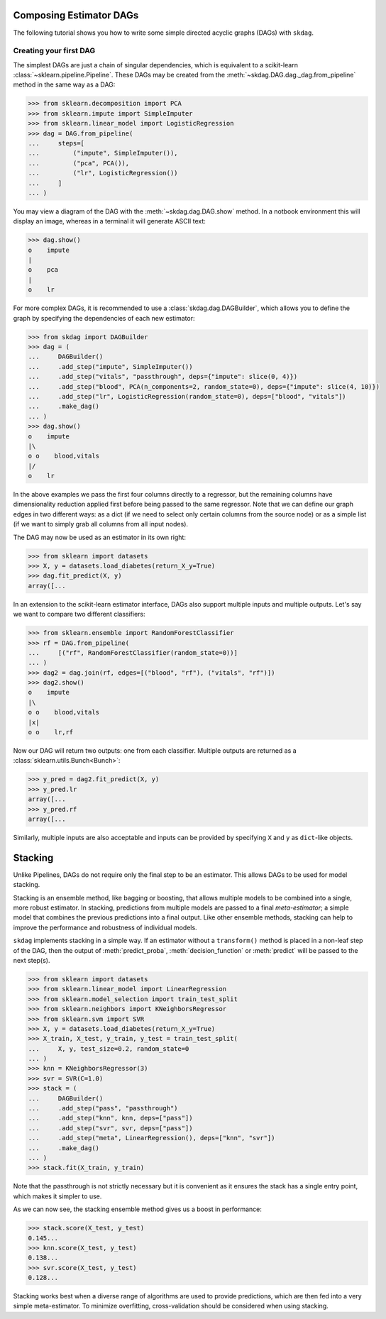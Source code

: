 .. title:: User guide : contents

.. _user_guide:

########################
Composing Estimator DAGs
########################

The following tutorial shows you how to write some simple directed acyclic graphs (DAGs)
with ``skdag``.

Creating your first DAG
=======================

The simplest DAGs are just a chain of singular dependencies, which is equivalent to a
scikit-learn :class:`~sklearn.pipeline.Pipeline`. These DAGs may be created from the
:meth:`~skdag.DAG.dag._dag.from_pipeline` method in the same way as a DAG:

.. code-block:: python

    >>> from sklearn.decomposition import PCA
    >>> from sklearn.impute import SimpleImputer
    >>> from sklearn.linear_model import LogisticRegression
    >>> dag = DAG.from_pipeline(
    ...     steps=[
    ...         ("impute", SimpleImputer()),
    ...         ("pca", PCA()),
    ...         ("lr", LogisticRegression())
    ...     ]
    ... )

You may view a diagram of the DAG with the :meth:`~skdag.dag.DAG.show` method. In a
notbook environment this will display an image, whereas in a terminal it will generate
ASCII text:

.. code-block:: python

    >>> dag.show()
    o    impute
    |
    o    pca
    |
    o    lr

.. image:: _static/img/dag1.svg

For more complex DAGs, it is recommended to use a :class:`skdag.dag.DAGBuilder`,
which allows you to define the graph by specifying the dependencies of each new
estimator:

.. code-block:: python

    >>> from skdag import DAGBuilder
    >>> dag = (
    ...     DAGBuilder()
    ...     .add_step("impute", SimpleImputer())
    ...     .add_step("vitals", "passthrough", deps={"impute": slice(0, 4)})
    ...     .add_step("blood", PCA(n_components=2, random_state=0), deps={"impute": slice(4, 10)})
    ...     .add_step("lr", LogisticRegression(random_state=0), deps=["blood", "vitals"])
    ...     .make_dag()
    ... )
    >>> dag.show()
    o    impute
    |\
    o o    blood,vitals
    |/
    o    lr

.. image:: _static/img/dag2.svg

In the above examples we pass the first four columns directly to a regressor, but
the remaining columns have dimensionality reduction applied first before being
passed to the same regressor. Note that we can define our graph edges in two
different ways: as a dict (if we need to select only certain columns from the source
node) or as a simple list (if we want to simply grab all columns from all input
nodes).

The DAG may now be used as an estimator in its own right:

.. code-block:: python

    >>> from sklearn import datasets
    >>> X, y = datasets.load_diabetes(return_X_y=True)
    >>> dag.fit_predict(X, y)
    array([...

In an extension to the scikit-learn estimator interface, DAGs also support multiple
inputs and multiple outputs. Let's say we want to compare two different classifiers:

.. code-block:: python

    >>> from sklearn.ensemble import RandomForestClassifier
    >>> rf = DAG.from_pipeline(
    ...     [("rf", RandomForestClassifier(random_state=0))]
    ... )
    >>> dag2 = dag.join(rf, edges=[("blood", "rf"), ("vitals", "rf")])
    >>> dag2.show()
    o    impute
    |\
    o o    blood,vitals
    |x|
    o o    lr,rf

.. image:: _static/img/dag3.svg

Now our DAG will return two outputs: one from each classifier. Multiple outputs are
returned as a :class:`sklearn.utils.Bunch<Bunch>`:

.. code-block:: python

    >>> y_pred = dag2.fit_predict(X, y)
    >>> y_pred.lr
    array([...
    >>> y_pred.rf
    array([...

Similarly, multiple inputs are also acceptable and inputs can be provided by
specifying ``X`` and ``y`` as ``dict``-like objects.

########
Stacking
########

Unlike Pipelines, DAGs do not require only the final step to be an estimator. This
allows DAGs to be used for model stacking.

Stacking is an ensemble method, like bagging or boosting, that allows multiple models
to be combined into a single, more robust estimator. In stacking, predictions from
multiple models are passed to a final `meta-estimator`; a simple model that combines the
previous predictions into a final output. Like other ensemble methods, stacking can help
to improve the performance and robustness of individual models.

``skdag`` implements stacking in a simple way. If an estimator without a ``transform()``
method is placed in a non-leaf step of the DAG, then the output of
:meth:`predict_proba`, :meth:`decision_function` or :meth:`predict` will be passed to
the next step(s).

.. code-block:: python

    >>> from sklearn import datasets
    >>> from sklearn.linear_model import LinearRegression
    >>> from sklearn.model_selection import train_test_split
    >>> from sklearn.neighbors import KNeighborsRegressor
    >>> from sklearn.svm import SVR
    >>> X, y = datasets.load_diabetes(return_X_y=True)
    >>> X_train, X_test, y_train, y_test = train_test_split(
    ...     X, y, test_size=0.2, random_state=0
    ... )
    >>> knn = KNeighborsRegressor(3)
    >>> svr = SVR(C=1.0)
    >>> stack = (
    ...     DAGBuilder()
    ...     .add_step("pass", "passthrough")
    ...     .add_step("knn", knn, deps=["pass"])
    ...     .add_step("svr", svr, deps=["pass"])
    ...     .add_step("meta", LinearRegression(), deps=["knn", "svr"])
    ...     .make_dag()
    ... )
    >>> stack.fit(X_train, y_train)

.. image:: _static/img/stack.svg

Note that the passthrough is not strictly necessary but it is convenient as it ensures
the stack has a single entry point, which makes it simpler to use.

As we can now see, the stacking ensemble method gives us a boost in performance:

.. code-block:: python

    >>> stack.score(X_test, y_test)
    0.145...
    >>> knn.score(X_test, y_test)
    0.138...
    >>> svr.score(X_test, y_test)
    0.128...

Stacking works best when a diverse range of algorithms are used to provide predictions,
which are then fed into a very simple meta-estimator. To minimize overfitting,
cross-validation should be considered when using stacking.